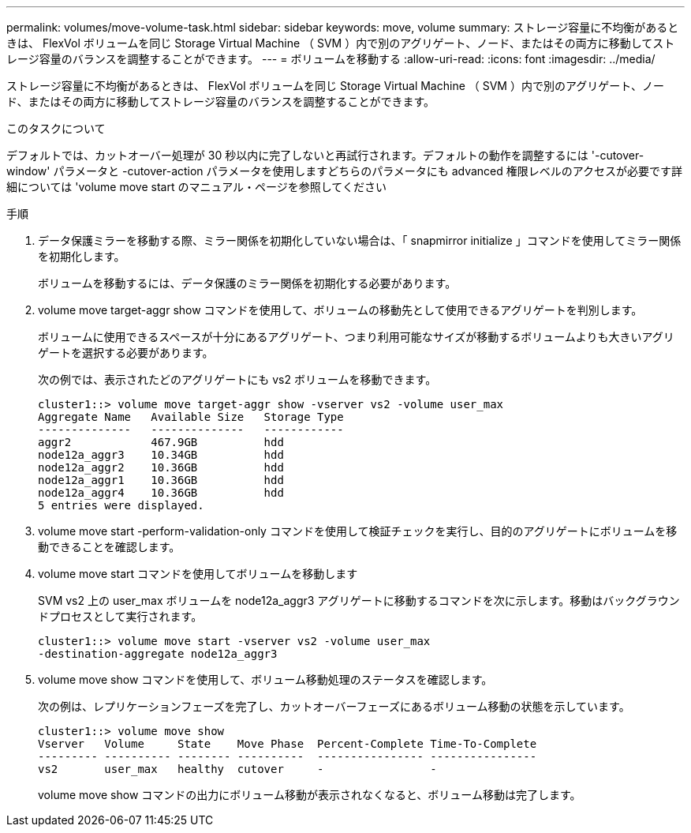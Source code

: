 ---
permalink: volumes/move-volume-task.html 
sidebar: sidebar 
keywords: move, volume 
summary: ストレージ容量に不均衡があるときは、 FlexVol ボリュームを同じ Storage Virtual Machine （ SVM ）内で別のアグリゲート、ノード、またはその両方に移動してストレージ容量のバランスを調整することができます。 
---
= ボリュームを移動する
:allow-uri-read: 
:icons: font
:imagesdir: ../media/


[role="lead"]
ストレージ容量に不均衡があるときは、 FlexVol ボリュームを同じ Storage Virtual Machine （ SVM ）内で別のアグリゲート、ノード、またはその両方に移動してストレージ容量のバランスを調整することができます。

.このタスクについて
デフォルトでは、カットオーバー処理が 30 秒以内に完了しないと再試行されます。デフォルトの動作を調整するには '-cutover-window' パラメータと -cutover-action パラメータを使用しますどちらのパラメータにも advanced 権限レベルのアクセスが必要です詳細については 'volume move start のマニュアル・ページを参照してください

.手順
. データ保護ミラーを移動する際、ミラー関係を初期化していない場合は、「 snapmirror initialize 」コマンドを使用してミラー関係を初期化します。
+
ボリュームを移動するには、データ保護のミラー関係を初期化する必要があります。

. volume move target-aggr show コマンドを使用して、ボリュームの移動先として使用できるアグリゲートを判別します。
+
ボリュームに使用できるスペースが十分にあるアグリゲート、つまり利用可能なサイズが移動するボリュームよりも大きいアグリゲートを選択する必要があります。

+
次の例では、表示されたどのアグリゲートにも vs2 ボリュームを移動できます。

+
[listing]
----
cluster1::> volume move target-aggr show -vserver vs2 -volume user_max
Aggregate Name   Available Size   Storage Type
--------------   --------------   ------------
aggr2            467.9GB          hdd
node12a_aggr3    10.34GB          hdd
node12a_aggr2    10.36GB          hdd
node12a_aggr1    10.36GB          hdd
node12a_aggr4    10.36GB          hdd
5 entries were displayed.
----
. volume move start -perform-validation-only コマンドを使用して検証チェックを実行し、目的のアグリゲートにボリュームを移動できることを確認します。
. volume move start コマンドを使用してボリュームを移動します
+
SVM vs2 上の user_max ボリュームを node12a_aggr3 アグリゲートに移動するコマンドを次に示します。移動はバックグラウンドプロセスとして実行されます。

+
[listing]
----
cluster1::> volume move start -vserver vs2 -volume user_max
-destination-aggregate node12a_aggr3
----
. volume move show コマンドを使用して、ボリューム移動処理のステータスを確認します。
+
次の例は、レプリケーションフェーズを完了し、カットオーバーフェーズにあるボリューム移動の状態を示しています。

+
[listing]
----

cluster1::> volume move show
Vserver   Volume     State    Move Phase  Percent-Complete Time-To-Complete
--------- ---------- -------- ----------  ---------------- ----------------
vs2       user_max   healthy  cutover     -                -
----
+
volume move show コマンドの出力にボリューム移動が表示されなくなると、ボリューム移動は完了します。


